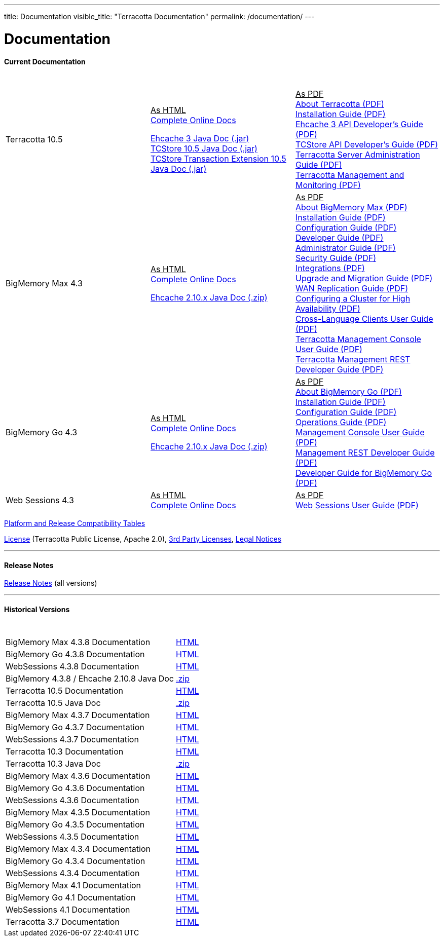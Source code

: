 ---
title: Documentation
visible_title: "Terracotta Documentation"
permalink: /documentation/
---

# Documentation

[[current_version]]

#### Current Documentation

[options="header"]
|===
|&nbsp;|&nbsp;|&nbsp;
|Terracotta 10.5|+++<u>As HTML</u>+++ +
link:https://documentation.softwareag.com/onlinehelp/Rohan/terracotta-db_10-5/webhelp/index.html#page/terracotta-db-webhelp%2Fco-about_tcdb.html%23[Complete Online Docs, window="_blank"] +

link:/files/artifacts/terracotta-ehcache-client-10.5.0.0.193-javadoc.jar[Ehcache 3 Java Doc (.jar)] +
link:/files/artifacts/terracotta-store-client-10.5.0.0.193-javadoc.jar[TCStore 10.5 Java Doc (.jar)] +
link:/files/artifacts/terracotta-store-transactions-10.5.0.0.193-javadoc.jar[TCStore Transaction Extension 10.5 Java Doc (.jar)]
|+++<u>As PDF</u>+++ +
link:https://documentation.softwareag.com/onlinehelp/Rohan/terracotta-db_10-5/10-5_About_Terracotta_DB.pdf[About Terracotta (PDF), window="_blank"] +
link:https://documentation.softwareag.com/onlinehelp/Rohan/terracotta-db_10-5/10-5_Terracotta_DB_Installation_Guide.pdf[Installation Guide (PDF), window="_blank"] +
link:https://documentation.softwareag.com/onlinehelp/Rohan/terracotta-db_10-5/10-5_Ehcache_API_Developer_Guide.pdf[Ehcache 3 API Developer’s Guide (PDF), window="_blank"] +
link:https://documentation.softwareag.com/onlinehelp/Rohan/terracotta-db_10-5/10-5_TCStore_API_Developer_Guide.pdf[TCStore API Developer’s Guide (PDF), window="_blank"] +
link:https://documentation.softwareag.com/onlinehelp/Rohan/terracotta-db_10-5/10-5_Terracotta_Server_Administration_Guide.pdf[Terracotta Server Administration Guide (PDF), window="_blank"] +
link:https://documentation.softwareag.com/onlinehelp/Rohan/terracotta-db_10-5/10-5_Terracotta_Management_and_Monitoring.pdf[Terracotta Management and Monitoring (PDF), window="_blank"]
|BigMemory Max 4.3|+++<u>As HTML</u>+++ +
link:http://documentation.softwareag.com/onlinehelp/Rohan/terracotta_438/bigmemory-max/webhelp/index.html[Complete Online Docs, window="_blank"] +

link:/files/artifacts/ehcache-ee-2.10.8.3.9-javadoc.zip[Ehcache 2.10.x Java Doc (.zip)] +
|+++<u>As PDF</u>+++ +
link:http://documentation.softwareag.com/onlinehelp/Rohan/terracotta_438/bigmemory-max/4-3-8_About_BigMemory_Max.pdf[About BigMemory Max (PDF), window="_blank"] +
link:http://documentation.softwareag.com/onlinehelp/Rohan/terracotta_438/bigmemory-max/4-3-8_BigMemory_Max_Installation_Guide.pdf[Installation Guide (PDF), window="_blank"] +
link:http://documentation.softwareag.com/onlinehelp/Rohan/terracotta_438/bigmemory-max/4-3-8_BigMemory_Max_Configuration_Guide.pdf[Configuration Guide (PDF), window="_blank"] +
link:http://documentation.softwareag.com/onlinehelp/Rohan/terracotta_438/bigmemory-max/4-3-8_BigMemory_Max_Developer_Guide.pdf[Developer Guide (PDF), window="_blank"] +
link:http://documentation.softwareag.com/onlinehelp/Rohan/terracotta_438/bigmemory-max/4-3-8_BigMemory_Max_Administrator_Guide.pdf[Administrator Guide (PDF), window="_blank"] +
link:http://documentation.softwareag.com/onlinehelp/Rohan/terracotta_438/bigmemory-max/4-3-8_BigMemory_Max_Security_Guide.pdf[Security Guide (PDF), window="_blank"] +
link:http://documentation.softwareag.com/onlinehelp/Rohan/terracotta_438/bigmemory-max/4-3-8_BigMemory_Max_Integrations.pdf[Integrations (PDF), window="_blank"] +
link:http://documentation.softwareag.com/onlinehelp/Rohan/terracotta_438/bigmemory-max/4-3-8_BigMemory_Max_Upgrade_and_Migration_Guide.pdf[Upgrade and Migration Guide (PDF), window="_blank"] +
link:http://documentation.softwareag.com/onlinehelp/Rohan/terracotta_438/bigmemory-max/4-3-8_BigMemory_WAN_Replication_Guide.pdf[WAN Replication Guide (PDF), window="_blank"] +
link:http://documentation.softwareag.com/onlinehelp/Rohan/terracotta_438/bigmemory-max/4-3-8_Configuring_a_Cluster_for_High_Availability.pdf[Configuring a Cluster for High Availability (PDF), window="_blank"] +
link:http://documentation.softwareag.com/onlinehelp/Rohan/terracotta_438/bigmemory-max/4-3-8_Cross_Language_Clients_User_Guide.pdf[Cross-Language Clients User Guide (PDF), window="_blank"] +
link:http://documentation.softwareag.com/onlinehelp/Rohan/terracotta_438/bigmemory-max/4-3-8_Terracotta_Management_Console_User_Guide.pdf[Terracotta Management Console User Guide (PDF), window="_blank"] +
link:http://documentation.softwareag.com/onlinehelp/Rohan/terracotta_438/bigmemory-max/4-3-8_Terracotta_Management_REST_Developer_Guide.pdf[Terracotta Management REST Developer Guide (PDF), window="_blank"]
|BigMemory Go 4.3|+++<u>As HTML</u>+++ +
link:http://documentation.softwareag.com/onlinehelp/Rohan/terracotta_438/bigmemory-go/webhelp/index.html[Complete Online Docs, window="_blank"] +

link:/files/artifacts/ehcache-ee-2.10.8.3.9-javadoc.zip[Ehcache 2.10.x Java Doc (.zip)] +
|+++<u>As PDF</u>+++ +
link:http://documentation.softwareag.com/onlinehelp/Rohan/terracotta_438/bigmemory-go/4-3-8_BigMemory_Go_Installation_Guide.pdf[About BigMemory Go (PDF), window="_blank"] +
link:http://documentation.softwareag.com/onlinehelp/Rohan/terracotta_438/bigmemory-go/4-3-8_BigMemory_Go_Configuration_Guide.pdf[Installation Guide (PDF), window="_blank"] +
link:http://documentation.softwareag.com/onlinehelp/Rohan/terracotta_438/bigmemory-go/4-3-8_BigMemory_Go_Operations_Guide.pdf[Configuration Guide (PDF), window="_blank"] +
link:http://documentation.softwareag.com/onlinehelp/Rohan/terracotta_438/bigmemory-go/4-3-8_BigMemory_Go_Integrations.pdf[Operations Guide (PDF), window="_blank"] +
link:http://documentation.softwareag.com/onlinehelp/Rohan/terracotta_438/bigmemory-max/4-3-8_Terracotta_Management_Console_User_Guide.pdf[Management Console User Guide (PDF), window="_blank"] +
link:http://documentation.softwareag.com/onlinehelp/Rohan/terracotta_438/bigmemory-max/4-3-8_Terracotta_Management_REST_Developer_Guide.pdf[Management REST Developer Guide (PDF), window="_blank"] +
link:http://documentation.softwareag.com/onlinehelp/Rohan/terracotta_438/bigmemory-go/4-3-8_Ehcache_API_Developer_Guide_for_BigMemory_Go.pdf[Developer Guide for BigMemory Go (PDF), window="_blank"]
|Web Sessions 4.3|+++<u>As HTML</u>+++ +
link:http://documentation.softwareag.com/onlinehelp/Rohan/terracotta_438/web-sessions/webhelp/index.html[Complete Online Docs, window="_blank"]|+++<u>As PDF</u>+++ +
link:http://documentation.softwareag.com/onlinehelp/Rohan/terracotta_437/web-sessions/4-3-7_Web_Sessions_User_Guide.pdf[Web Sessions User Guide (PDF), window="_blank"]

|===


link:http://www.terracotta.org/confluence/display/release/Home[Platform and Release Compatibility Tables, role="external", window="_blank"]


link:/about/license.html[License] (Terracotta Public License, Apache 2.0),  link:/files/legal/TOE_3.0.pdf[3rd Party Licenses], link:http://documentation.softwareag.com/legal/[Legal Notices, role="external", window="_blank"]

---

#### Release Notes

https://confluence.terracotta.org//display/release/Home[Release Notes, role="external", window="_blank"]  (all versions)

---

[[historical_versions]]

#### Historical Versions

[options="header"]
|===
|&nbsp;|&nbsp;

|BigMemory Max 4.3.8 Documentation|link:http://documentation.softwareag.com/onlinehelp/Rohan/terracotta_438/bigmemory-max/webhelp/index.html[HTML, window="_blank"]
|BigMemory Go 4.3.8 Documentation|link:http://documentation.softwareag.com/onlinehelp/Rohan/terracotta_438/bigmemory-max/webhelp/index.html[HTML, window="_blank"]
|WebSessions 4.3.8 Documentation|link:http://documentation.softwareag.com/onlinehelp/Rohan/terracotta_438/web-sessions/webhelp/index.html[HTML, window="_blank"]
|BigMemory 4.3.8 / Ehcache 2.10.8 Java Doc|link:https://www.terracotta.org/files/artifacts/ehcache-ee-2.10.8.3.9-javadoc.zip[.zip, window="_blank"]

|Terracotta 10.5 Documentation|https://documentation.softwareag.com/onlinehelp/Rohan/terracotta-db_10-5/webhelp/index.html#page/terracotta-db-webhelp%2Fco-about_tcdb.html%23[HTML, window="_blank"]
|Terracotta 10.5 Java Doc|link:/files/artifacts/tc-10.5-javadoc.zip[.zip, window="_blank"]

|BigMemory Max 4.3.7 Documentation|link:http://documentation.softwareag.com/onlinehelp/Rohan/terracotta_437/bigmemory-max/webhelp/index.html[HTML, window="_blank"]
|BigMemory Go 4.3.7 Documentation|link:http://documentation.softwareag.com/onlinehelp/Rohan/terracotta_437/bigmemory-max/webhelp/index.html[HTML, window="_blank"]
|WebSessions 4.3.7 Documentation|link:http://documentation.softwareag.com/onlinehelp/Rohan/terracotta_437/web-sessions/webhelp/index.html[HTML, window="_blank"]

|Terracotta 10.3 Documentation|link:https://documentation.softwareag.com/onlinehelp/Rohan/terracotta-db_10-3/webhelp/index.html[HTML, window="_blank"]
|Terracotta 10.3 Java Doc|link:/files/artifacts/terracotta-store-client-10.3.0.1.87-javadoc.zip[.zip, window="_blank"]

|BigMemory Max 4.3.6 Documentation|link:https://documentation.softwareag.com/onlinehelp/Rohan/terracotta_436/bigmemory-max/webhelp/index.html[HTML, window="_blank"]
|BigMemory Go 4.3.6 Documentation|link:https://documentation.softwareag.com/onlinehelp/Rohan/terracotta_436/bigmemory-go/webhelp/index.html[HTML, window="_blank"]
|WebSessions 4.3.6 Documentation|link:https://documentation.softwareag.com/onlinehelp/Rohan/terracotta_436/web-sessions/webhelp/index.html[HTML, window="_blank"]

|BigMemory Max 4.3.5 Documentation|link:http://documentation.softwareag.com/onlinehelp/Rohan/terracotta_435/bigmemory-max/webhelp/index.html[HTML, window="_blank"]
|BigMemory Go 4.3.5 Documentation|link:http://documentation.softwareag.com/onlinehelp/Rohan/terracotta_435/bigmemory-go/webhelp/index.html[HTML, window="_blank"]
|WebSessions 4.3.5 Documentation|link:http://documentation.softwareag.com/onlinehelp/Rohan/terracotta_435/web-sessions/webhelp/index.html[HTML, window="_blank"]

|BigMemory Max 4.3.4 Documentation|link:http://documentation.softwareag.com/onlinehelp/Rohan/terracotta_434/bigmemory-max/webhelp/index.html[HTML, window="_blank"]
|BigMemory Go 4.3.4 Documentation|link:http://documentation.softwareag.com/onlinehelp/Rohan/terracotta_434/bigmemory-go/webhelp/index.html[HTML, window="_blank"]
|WebSessions 4.3.4 Documentation|link:http://documentation.softwareag.com/onlinehelp/Rohan/terracotta_434/web-sessions/webhelp/index.html[HTML, window="_blank"]

|BigMemory Max 4.1 Documentation|link:http://ww1.terracotta.org/documentation/4.1/bigmemorymax/overview[HTML, window="_blank"]
|BigMemory Go 4.1 Documentation|link:http://ww1.terracotta.org/documentation/4.1/bigmemorygo[HTML, window="_blank"]
|WebSessions 4.1 Documentation|link:http://ww1.terracotta.org/documentation/4.1/web-sessions/get-started[HTML, window="_blank"]

|Terracotta 3.7 Documentation|link:http://ww1.terracotta.org/documentation/3.7.4/bigmemorymax/overview[HTML, window="_blank"]
|===
